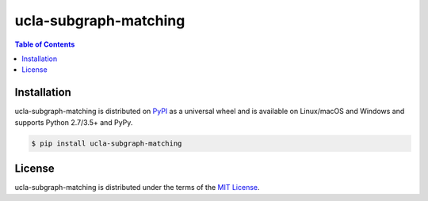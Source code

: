 ucla-subgraph-matching
======================

.. contents:: **Table of Contents**
    :backlinks: none

Installation
------------

ucla-subgraph-matching is distributed on `PyPI <https://pypi.org>`_ as a universal
wheel and is available on Linux/macOS and Windows and supports
Python 2.7/3.5+ and PyPy.

.. code-block:: bash

    $ pip install ucla-subgraph-matching

License
-------

ucla-subgraph-matching is distributed under the terms of the
`MIT License <https://choosealicense.com/licenses/mit>`_.
